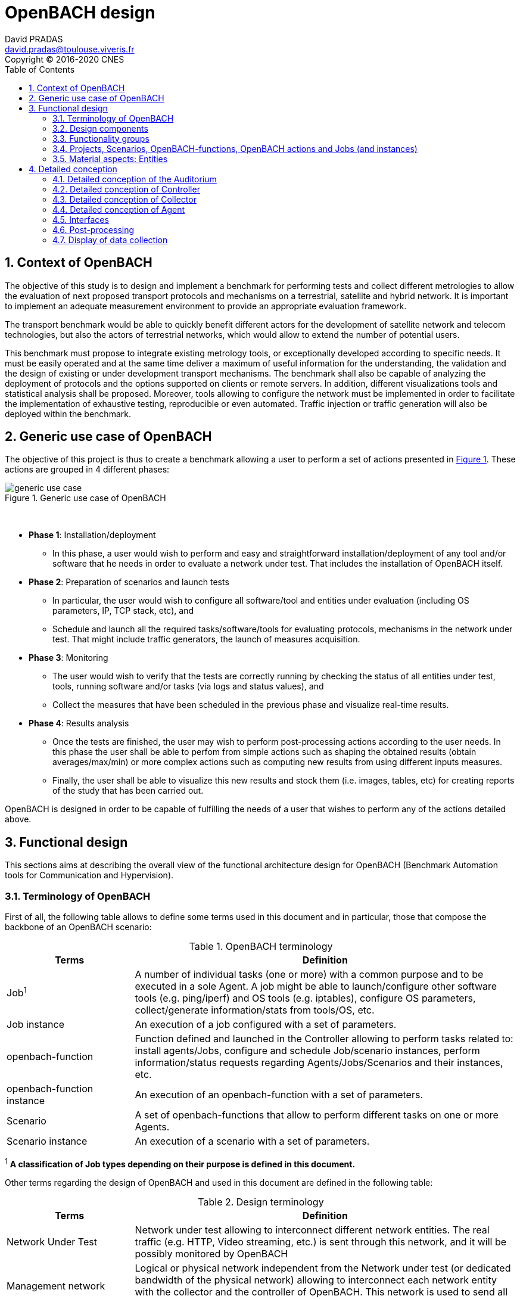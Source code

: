

= OpenBACH design
David PRADAS <david.pradas@toulouse.viveris.fr>
Copyright © 2016-2020 CNES
:icons: font
:sectnums:
:sectnumlevels: 5
:toc2:
:imagesdir: images
:doctype: book
:source-highlighter: coderayz
:listing-caption: Listing
// Uncomment next line to set page size (default is Letter)
:pdf-page-size: A4

== Context of OpenBACH

The objective of this study is to design and implement a benchmark for
performing tests and collect different metrologies to allow the evaluation
of next proposed transport protocols and mechanisms on a terrestrial,
satellite and hybrid network. It is important to implement an adequate
measurement environment to provide an appropriate evaluation framework.

The transport benchmark would be able to quickly benefit different actors
for the development of satellite network and telecom technologies, but
also the actors of terrestrial networks, which would allow to extend the
number of potential users.

This benchmark must propose to integrate existing metrology tools, or
exceptionally developed according to specific needs. It must be easily
operated and at the same time deliver a maximum of useful information
for the understanding, the validation and the design of existing or under
development transport mechanisms. The benchmark shall also be capable
of analyzing the deployment of protocols and the options supported on clients
or remote servers. In addition, different visualizations tools and statistical
analysis shall be proposed. Moreover, tools allowing to configure the network
must be implemented in order to facilitate the implementation of exhaustive
testing, reproducible or even automated. Traffic injection or traffic
generation will also be deployed within the benchmark.


== Generic use case of OpenBACH

The objective of this project is thus to create a benchmark allowing a user
to perform a set of actions presented in <<img-generic_use_case>>. These
actions are grouped in 4 different phases:
{nbsp} +
[#img-generic_use_case,reftext='Figure {counter:refnum}']
.Generic use case of OpenBACH
image::generic_use_case.png[align="center"]
{nbsp} +

* *Phase 1*: Installation/deployment
** In this phase, a user would wish to perform and easy and straightforward
installation/deployment of any tool and/or software that he needs in order to
evaluate a network under test. That includes the installation of OpenBACH itself.

* *Phase 2*: Preparation of scenarios and launch tests
** In particular, the user would wish to configure all software/tool and
entities under evaluation (including OS parameters, IP, TCP stack, etc), and
** Schedule and launch all the required tasks/software/tools for evaluating
protocols, mechanisms in the network under test. That might include traffic
generators, the launch of measures acquisition.

* *Phase 3*: Monitoring
** The user would wish to verify that the tests are correctly running by
checking the status of all entities under test, tools, running software
and/or tasks (via logs and status values), and
** Collect the measures that have been scheduled in the previous phase
and visualize real-time results.

* *Phase 4*: Results analysis
** Once the tests are finished, the user may wish to perform post-processing
actions according to the user needs. In this phase the user shall be able to
perfom from simple actions such as shaping the obtained results (obtain
averages/max/min) or more complex actions such as computing new results from
using different inputs measures.
** Finally, the user shall be able to visualize this new results and stock
them (i.e. images, tables, etc) for creating reports of the study that has
been carried out.

OpenBACH is designed in order to be capable of fulfilling the needs of a user
that wishes to perform any of the actions detailed above.


== Functional design

This sections aims at describing the overall view of the functional
architecture design for OpenBACH (Benchmark Automation tools for
Communication and Hypervision).

[[section-term, Terminology]]
=== Terminology of OpenBACH

First of all, the following table allows to define some terms used in this
document and in particular, those that compose the backbone of an OpenBACH
scenario:

[#tab-terminology,reftext='Table {counter:tabnum}']
.OpenBACH terminology
[frame="topbot",cols="1,3", options="header"]
|===
| Terms
| Definition

| Job^1^
| A number of individual tasks (one or more) with a common purpose and to
be executed in a sole Agent. A job might be able to launch/configure other
software tools (e.g. ping/iperf) and OS tools (e.g. iptables), configure
OS parameters, collect/generate information/stats from tools/OS, etc.

| Job instance
| An execution of a job configured with a set of parameters.

| openbach-function
| Function defined and launched in the Controller allowing to perform tasks
related to: install agents/Jobs, configure and schedule Job/scenario instances,
perform information/status requests regarding Agents/Jobs/Scenarios and their
instances, etc.

| openbach-function instance
| An execution of an openbach-function with a set of parameters.

| Scenario
| A set of openbach-functions that allow to perform different tasks on
one or more Agents.

| Scenario instance
| An execution of a scenario with a set of parameters.
|===

^1^ [small]*A classification of Job types depending on their purpose is
defined in this document.*

Other terms regarding the design of OpenBACH and used in this document
are defined in the following table:

[#tab-terminology-other,reftext='Table {counter:tabnum}']
.Design terminology
[frame="topbot", cols="1,3", options="header"]
|===
| Terms
| Definition

| Network Under Test
| Network under test allowing to interconnect different network entities. The
real traffic (e.g. HTTP, Video streaming, etc.) is sent through this network,
and it will be possibly monitored by OpenBACH

| Management network
| Logical or physical network independent from the Network under test (or
dedicated bandwidth of the physical network) allowing to interconnect each
network entity with the collector and the controller of OpenBACH. This network
is used to send all the signalization/messages of control, monitoring, etc.,
related to OpenBACH.

| Frontend
| It is the presentation layer and what the user is able to see, i.e. the
interface between the user and the data access layer (in the backend). In
summary, a mix of programming and layout that powers the visuals and
interactions of the web.

| Backend
| It is seen as the servers-side code which has access to the data, and
implements functions to manipulate this data and to use it for different
purposes. In the case of OpenBACH, the backend contains the intelligence
of the benchmark, i.e. the functions that allow to perform different tasks.
|===

=== Design components

OpenBACH shall implement the components Controller, Collector, Auditorium
and different Agents. Their roles are detailed next:

*	A Controller shall centralize and deploy the configuration functionalities
of OpenBACH as well as the jobs/scenarios to be launched.
*	The Collector shall be able to collect all the statistics, data,
logs/errors and other messages generated by the Job instances
and the overall structure of OpenBACH.
*	The Agents shall be deployed in the different end network entities (work
stations, terminals, etc.), middle entities (server, proxy, etc.) that are
supposed to be controlled by OpenBACH, or even in the same entities where
the Controller and Collector are deployed. The Agents shall control
(schedule/launch/stop) the jobs within a network entity according to
the Controller commands, and collect the local stats/logs sent by these
jobs. As we will see, an Agent might be placed next to the Collector
and/or the Controller.
* The Auditorium component shall centralize the different frontend interfaces
for configuring and monitoring (logs and statistics) the benchmark.

A basic functional scheme of OpenBACH is represented in
<<img-basic_func_design>>. From the Auditorium, a user shall be able to
configure OpenBACH and request information of it (status of entities and
components). The configuration is centralized at the Controller, which is
in charge of deploying this configuration to the required Agents (the
configuration might also include the deployment of new Agents and Jobs) and
asking for status information. The Agents execute/schedule/stop the Jobs
and relay the informations to be collected (statistics/logs/status) to the
Collector, which centralizes all the data from all the available Agents/Jobs.
Once the information is stocked in the Collector, the Controller is able to
perform requests of data regarding the status of OpenBACH (in order to be
sent to the Auditorium), and the Auditorium is able to make requests
logs and statistics in order to allow the visualization in the user PC screen.

[#img-basic_func_design,reftext='Figure {counter:refnum}']
.Design of OpenBACH interfaces
image::basic_func_design.png[align="center"]
{nbsp} +

===	Functionality groups

OpenBACH shall propose two main functionalities: the configuration of the
benchmark (including the available jobs) and the collection of relevant data.

These two types of functionalities are well identified by color in the
architecture shown in <<img-func_design>>:

 * Configuration (purple boxes/arrows): includes configuration of jobs,
scenarios, entities, scheduling of jobs/scenarios.
 * Collection and display of statistics and logs/status (blue boxes/arrows)
allowing to monitor the Network under Test.

[[section-func_blocks, Functional blocks per component]]
====	Functional blocks per component

Below, we list the functional blocks per component as well as the types of
data flows between them that OpenBACH shall implement. The functional
architecture is shown in <<img-func_design>>.

[#img-func_design,reftext='Figure {counter:refnum}']
.Design of OpenBACH components
image::func_design.png[align="center"]
{nbsp} +

The Auditorium shall implement several frontends, one per type of display:

*	Two frontends for the configuration of OpenBACH:
**	Web interface-based: a user web interface allowing to configure and
schedule the available Jobs/scenarios of OpenBACH
**	Python scripts-based: allowing also to configure/schedule the available
Jobs on each Agent from a Linux shell terminal. These scripts allow a more
fine-grained control to the available actions as well as unique ones that are
not available from the Web interface.

*	Two frontends (web interface-based) for displaying real-time data:
**	A dashboard frontend for log messages allowing to get, filter and show
the collected logs of the benchmark.
**	A dashboard frontend for real-time statistics allowing to display the
collected metrics.

The Controller shall implement:

*	A backend: a web server allowing to listen for user interface requests
(from frontend) regarding the deployment, the configuration and the scheduling
of OpenBACH (i.e. Agents, Jobs, Jobs instances, scenarios and scenarios
instances), as well as requests regarding OpenBACH information and status from
Agents. These requests are then dispatched to a daemon called openbach-conductor
for further processing and proper response.
*	A daemon (openbach-conductor): it is in charge of taking the demands of
the Backend and processing them. It can contact databases or Agents to do
so and may optionally spawn threads to ensure fast response for long-running
processes.

The Agent shall implement:

*	A Control-Agent: It shall be able to configure and execute/schedule/stop
different Job instances depending on the Controller commands (openbach-functions).
It also shall be able to get status/information of the Agent itself and the
available Jobs, as well as the Job instances status.
*	A Collect-Agent: it shall allow to collect statistics/data and logs from the
different running Job instances of the Agent and relay them to the Collector
and locally store them.
*	Job instances: One or several executions of a Job configured with a set of
parameters. A job instance might be able to perform different tasks and/or
to collect statistics to be sent. They might be started/stopped (e.g.
start/stop a ping), activated/deactivated (e.g. iptables rules), etc. Different
types of Jobs are differentiated within OpenBACH depending on the tasks it
performs, such as administration tasks or telecom/network related tasks.

The Collector shall implement:

*	A stats collector daemon: it shall centralize the data/statistics collection
received from the Agents and store them into data storages.
*	A logs collector: it shall centralize the log messages collection received
from the Agents and store them into data storages.


=== Projects, Scenarios, OpenBACH-functions, OpenBACH actions and Jobs (and instances)

The comprehension of these main terms is one of the keys to well understand
the OpenBACH design described herein and in particular, the way to configure
the benchmark.

Besides the definition of each term (see <<tab-terminology>> at the beginning
of section <<section-term>>), the purpose of this section is to explain the
relationship between this terms.

As it has been previously explained, the Jobs are the groups of tasks (under
the form of scripts) that are deployed in the Agents. An execution of this
script configured with a set of parameters is known as a Job instance (an
execution of the Job launched by the Agent in the same machine). The job
instances might be scheduled by openbach-functions when they are implemented
within a Scenario context, or regular actions when they are independent of any
scenario. Later, we will focus on the different between these two types of
functions.

The OpenBACH actions aim at performing many other tasks (other than scheduling
job instance); such as the installation of Agents, Jobs, status requests, creation
of projects, etc. Some of these actions are available as openbach-function to be
used within a Scenario.

==== Within a scenario context

From the controller point of view (<<img-dev_controller>>), the Controller
provide openbach-functions to run (they provide the structure to check for
well formedness of their parameters); the Controller also owns different
projects (identified by a name and operated by one or several users),
different scenarios (identified by a name and associated to a project) and
provide the overall structure to schedule openbach-functions within a
Scenario. A project owns up to several scenarios. A scenario owns a group
of unordered openbach-functions (identified by a function id). These
openbach-function might be ordered through "wait_for" elements, which are
able to add execution dependencies to the openbach-function (e.g. the
openbach-function will be launched only when a specific openbach-function
instance has been launched or when a specific job instance has finished).

The scenario instance is defined as a scenario with a date, an id, and a
user who started it, and it is composed of a group of scheduled
openbach-function instances. These instances can:

* be waiting on their "wait_for" condition; that either an or several other
openbach-function complete; or that a Job instance / Scenario instance
finishes its execution.
* be waiting for a fixed amount of time; possibly after the previous state.
* be completed as they have executed the action they were planned for;
possibly after either one of the previous states.

The scheduler of the Controller is in charge of launching the scenario
instance with all the openbach-function instances.

[#img-dev_controller,reftext='Figure {counter:refnum}']
.Relationship between scenario instances and openbach-functions in the Controller (and project)
image::uml_dev_controller.png[align="center"]
{nbsp} +

From the Agent point of view (<<img-agent_dev>>), the controller also
owns a scheduler, the Jobs that are installed in the Agent, defined by a
job name and a description of the job. The scheduler is in charge of
launching the Job instances, which are defined as the Jobs with a date
of execution, an id and the arguments. Finally, each Job instance shall
be associated to a scenario instance context represented by an id.

[#img-agent_dev,reftext='Figure {counter:refnum}']
.Organisation of Jobs and Job instances in the Agent
image::uml_agent_dev.png[align="center"]
{nbsp} +

The steps that shall be performed to schedule and launch the job instance
by means of the scenario and the openbach-functions are
described below and represented in <<img-chain_sce>>.

[#img-chain_sce,reftext='Figure {counter:refnum}']
.Steps to launch a Job instance via the scenario and the openbach-functions concepts
image::chain_scenario.png[align="center"]
{nbsp} +

1. (step 1) A user choses to launch a scenario instance from the web
browser (web HMI) or the shell terminal (scripts). The request shall
thus be sent via the configuration frontends (step 2). For that, the
scenario shall be already created by the user and available in the
backend data base.
2. (step 3-4) The configuration frontend shall send a request to the
backend for launching the scenario instance (via HTTP).
3. (step 5-6) The backend shall transfer to the openbach-conductor the
order of launching the openbach-function to start the scenario instance.
4. (step 7) When the scenario instance is launched, the openbach-function
instances that are defined within the scenario shall be launched/scheduled
by the openbach-conductor. Some of them might imply performing tasks in
the Agent, and others in the backend (e.g. install an Agent). In fact,
the openbach-functions shall specify when to launch the job instance in
the Agent with respect to a "reference starting time" of the scenario
instance plus an increment delta/offset (∆).
5. (step 8-9) (if at least one of these functions specifies to perform a
task in the Agent) The openbach-conductor shall send the order to the
Agent via TCP sockets.
6. (step 10-11) The Agent shall schedule the job instance when it receives
the order of scheduling the job instance from the Controller (openbach-conductor).
7. (step 12) The launch of the Job instance is performed by the scheduler
of the Control-Agent (when time = "reference starting time" + ∆, i.e. a
"reference starting time" of the scenario instance plus an increment (∆) parameter).

The "reference starting time" of a scenario instance is the time at which the scenario instance shall be launched in the backend.

==== openbach-functions and regular actions

In the Controller, the openbach-conductor implements actions that can be
requested from the frontends. Each function has a defined set of input parameters,
possible restrictions about the users able to call it and respond with JSON result
that can be turned into an HTTP response. Most of the actions are rather specific
and limited in scope and require the users to call them explicitly through the
frontends. But some of them are generic enough to be exposed as openbach-functions
available as Scenario actions. Thus two methodologies exist to execute an action:

* The action is available as the result of an HTTP REST call and return a proper
HTTP response with a JSON body to the caller;
* The openbach-function is available as an action within a Scenario instance. Only
the action "start_scenario" can trigger the execution of the openbach-functions
contained within the launched Scenario. These openbach-functions are wrappers around
regular actions and usually end up executing the same code.

[TIP]
====
Herein and example with the core function "start_job_instance".

1. If the user wants to start a job instance independently of any scenario. The
action "start_job_instance" will perform the core function and return a proper
response to the Backend (and from there to the frontend) with the "OK" status
and the ID of the job instance, or a bad request "404".
2. On the other hand, within a scenario context, the openbach-function
"start_job_instance" might need to associate the openbach-function and the
scenario instance to the job instance, or it start a watch to check the status
of the job instance and associate this watch to the current scenario, etc.
====

As openbach-functions are defined from regular actions, any action that makes
sense as a task in a Scenario may be available as openbach-function. But there
are two exceptions: the "while" and the "if" openbach-function are only
available as openbach-functions and not as regular OpenBACH actions.

====	Functional definitions of a Scenario/Scenario instance

The scenario instance is managed by the openbach-conductor (in the Conctroller)
and centralizes the status of all the job instances received from Agents and
the status of the openbach-functions. The states of a scenario instance are
described below (see <<img-states_sce>>):

* *scheduling*: when a user decides to launch a scenario, the Controller
starts validating locally the arguments provided to the openbach-functions
and create resources to schedule them.
* *running*: a scenario instance is considered in this state when at least one
of the openbach-functions, job instances, or scenario instances is still running.
It keeps running until an error occurs, a user asked to stop the scenario or
every scheduled instance comes to an end.
* *finished KO*: when one Agent or an openbach-function send an error status.
If the error is considered not critical, the scenario might keep running. If it
is considered critical, the scenario instance should stop all started job instances,
scenario instances, and openbach-functions.
*	*stopped*: in this state, the backend tries to stop the scenario instance (and
thus all the job instances, scenario instances, and openbach-functions
running/scheduled) because a user asked to stop the scenario instance.
*	*stopped out of control*: when stopping the scenario on behalf of a user action,
if a resource (openbach-function) is unreachable, the state of the scenario is set
to "stopped out of control".
*	*finished OK*: when the end time of the scenario instance is reached meaning the
scenario instance is correctly finished.

[#img-states_sce,reftext='Figure {counter:refnum}']
.States diagram of scenario instance
image::states_scenario.png[align="center"]
{nbsp} +

====	Functional definitions of a Job/Job instance
The job instance is managed by the Agent. The states of a Job instances are
described below (<<img-states_job>>):

* *not scheduled*: default state of a job on an Agent. When the Agent starts
or the Job is just installed on the Agent.
* *scheduled*: when a start job instance has been correctly received by the Agent.
* *running*: when a job has been scheduled and its starting date has been
reached. If the job is persistent it is "running" until a user stops it.
Otherwise it can be running if the job is executing or its scheduling is
recurent.
* *not running*: when a job has been scheduled and stopped executing by
itself. A return code of 0 has been collected for this job.
* *error*: when a job has been scheduled and stopped executing by itself. A
non-zero status code has been collected for this job.
* *stopped*: when the execution of the job has been canceled by user request.

[#img-states_job,reftext='Figure {counter:refnum}']
.States diagram of a job instance
image::states_job.png[align="center"]
{nbsp} +

=====	Job types

The Jobs can be classified in different types depending on their purpose,
domain or even the purpose they aim at performing.

First of all, there is a clear separation of jobs that are included in
OpenBACH and jobs that are not. Included jobs are called "core_jobs" and
are provided for convenience as they monitor tools that are first choice
actors in metrology. OpenBACH guaranty their integration within the platform.

Other jobs can be found in an "openbach-extra" repository. This repository
contains "stable" and "experimental" jobs. Stable jobs are maintained by the
OpenBACH developpers and are guarantied to integrate well but are not included
as "core" jobs as their usage may be more specific or less automatic.
"experimental" jobs are jobs that were developed at some point in the OpenBACH
ecosystem but no maintenance effort is provided; they can work as is, or not
at all...

In each "core", "stable", and "experimental" kind of jobs, a classification
shall be made to separate the job depending on the network layer it operates:
admin, network, post-processing, service, transport, metrology.

=== Material aspects: Entities

The following section describes the deployment of OpenBACH in different
entities. In particular, <<img-entity_arch>> shows the architecture and the
components of the proposed design. An example of network topology where
OpenBACH could be deployed is available at the top-left corner of the figure.
In such topology, the network entities are interconnected by means of
heterogeneous physical links (satellite, terrestrial, LTE, WiFi, etc.).

The scheme also shows the components of OpenBACH, the functions (and the
associated functional blocks), the entities (servers, work stations, etc.)
where the components are deployed, and a management network (recommended
but optional) allowing the interaction between these components.

==== Types of entities
Five types of entities (identified as grey boxes in the figure) are defined
in the <<img-entity_arch>> OpenBACH design: network entities, user entity,
controller entity, collector entity and auditorium entity.

*	A "network entity" is defined as any machine, server, or workstation,
able of hosting a Linux OS (and possibly Windows OS in further evolutions
of OpenBACH) and an OpenBACH Agent component. Some examples of roles
performed by these "network entities" are: a user terminal, a server, a
proxy, a gateway, a satellite terminal, a terrestrial base station.
*	A "controller entity" is defined as any machine, server, or workstation,
able of hosting a Linux OS where the Controller is deployed.
*	A "collector entity" is defined as any machine, server, or workstation,
able of hosting a Linux OS where the Collector is deployed.
*	An "auditorium entity" is defined as any machine, server, or workstation,
able of hosting a Linux OS where the different frontends of the Auditorium
are deployed.
*	Finally, the "user entity" is defined as any personal computer (or
workstation) from which a user would be capable of supervising and
interacting with OpenBACH. This entity requires at least a shell terminal
access and a web browser (Firefox or Chrome) for accessing the OpenBACH
interfaces.

For the sake of simplicity, the Collector, the Controller and the
Auditorium might be deployed in the same entity.

[#img-entity_arch,reftext='Figure {counter:refnum}']
.Architecture, components and interfaces of OpenBACH
image::entity_arch.png[align="center"]
{nbsp} +

====	Functional blocks per entity

Below, we list the functional blocks, types of storage and components for
each considered entity that OpenBACH shall implement:

*	A "Network entity" shall have:
** An Agent :
***	A Control-Agent
** A Collecting agent
***	Jobs (deployed) and Instances of Jobs (running/scheduled)
***	A path towards an available data storage: it shall allow to locally
store data/logs. It is useful for offline scenarios where the network
entity is not accessible during the tests (e.g.: when a management network
is not available).

*	The "Collector entity" shall have:
** A Collector daemon for statistics and log messages.
** A data base for storing logs.
** A data base for storing statistics/data.

*	A "Controller entity" shall have:
** A backend (web server)
** A daemon (openbach-conductor).
** A data Storage managed by the backend for storing information related
to the benchmark (available agents and entities information, information
of jobs available, status of Jobs instances, scenarios, etc).

*	An "Auditorium entity" shall have several frontends: one per type of
display (configuration of benchmark, statistics display and logs display).
In particular:
** A frontend of configuration (web interface)
** A dashboard frontend for real-time statistics dashboard (web interface)
** A dashboard frontend for real-time log messages (web interface)


*	A "User entity" shall dispose of:
**	A web browser (Chrome/Firefox) client to access the different available
frontends, i.e.:
***	Configuration web interface
***	Real-time statistics
***	Logs/errors/status
***	Post-processing or offline statistics
** Linux/Unix shell terminals for jobs/scenarios configuration (related to
the Python script frontend).

== Detailed conception
=== Detailed conception of the Auditorium
==== Configuration frontends

Herein, we describe the design of the configuration frontends, and in
particular the available supervision functions allowing to configure
OpenBACH and the different jobs/scenarios. On the other hand, the design
and requirements of the other OpenBACH frontend, i.e. those aiming at
displaying the statistics/data and the log messages, are detailed in
section <<section_display>> (after the description design of the Collector
and the Agents). This order is preferable since it makes the comprehension
of the chosen solution easier as well as the provided requirements of the
frontends.

By means of the configuration frontends, the user shall be able to ask for
different types of information regarding Agents and Jobs, in particular,
the user shall be able to ask for:

*	the list of Agents installed and their status (running/not running)
*	the list of Jobs that might be installed in an Agent (i.e. available for
installation in OpenBACH). This might help a user decide the jobs that can
be installed.
*	the list of jobs available in each Agent (not necessarily running, only available)
*	the list of job instances per Job that are scheduled/started for each Agent.
*	The scenarios available.
*	The list of scenario instances scheduled/started and their status.

This information is used by the user to have an update knowledge of the
benchmark, so that he would be able to correctly perform different tasks.
The tasks that a user shall be able to carry out are:

*	Install/uninstall Agents in the network entities. The procedure for
installing new Agents is explained in section <<install-agent>> (TBD)
and in the wiki OpenBACH (http://opensand.org/support/wiki/doku.php?id=openbach:manuals:index).
*	Install/remove a job to/from an Agent
*	Schedule/start/stop a job instance in an Agent with different configuration
parameters.
*	Create/delete/modify scenarios.
*	Start/stop a scenario instance over different Agents.
*	After the implementation of a new Job performed by a user, the user shall
be able to make the Job available for installation.

The configuration frontend will thus serve as user interface, allowing the
user to perform different tasks (as detailed above). These tasks will be
performed by calling the "openbach-actions" from the frontend in order to send
the request to the core of the Controller, also known as Backend, which will
perform different actions according to the requested tasks. The benchmark shall
implement two different configuration frontends, one for basic users, which
will perform different tasks through the web interface, and a second frontend,
based on python scripts, allowing for more flexibility and implemented for
advanced users.

In order to maximize the evolutivity and the clarity of the backend
implementation, both frontends shall be able to call/use the same functions
implemented in the backend. For this reasons, we propose a backend based
on web services.

The communication between the Backend and the configuration frontends shall
be carried out via an HTTP Restful API.

All the responses of the backend shall be implemented in JSON format.

=====	Web interface (Basic user)

In this section, we list some of the requirements that the frontend shall implement.

The web interface dedicated to configuration of the benchmark shall:

* Be able to authenticate users,
* Display the list of Projects owned by the current user.
* Display the list of Scenarios in a given project.
* Allow to configure/launch a Scenario.
* Display past and current Scenario instances.
* Allow to access statistics of Jobs of a given Scenario instance.
* Allow to access logs of Jobs of a given Scenario instance.
* Allow to list/edit the network Entities associated to a given project.
* Allow to list/install/uninstall Jobs in the Agent of a given Entity.
* Display the status of installed Agents for the admin users.
* Allow to list/add Jobs in the Controller for the admin users.
* Allow to manage user rights for the admin users.

===== Python scripts (Advanced users)

In this section, we list the requirements that the frontend shall implement.

The Python scripts dedicated to the configuration of the benchmark shall:

* Be able to authenticate users;
* Allow to manage (install/list/uninstall) Agents;
* Allow to manage (install/list/modify/uninstall) Collectors;
* Allow to manage (create/list/modify/delete) Projects;
* Allow to manage (add/list/delete) Jobs on the Controller;
* Allow to manage (install/list/uninstall) Jobs on the Agents;
* Allow to manage (create/list/modify/delete) Scenarios;
* Allow to manage (start/status/restart/stop) Job instances on the Agents;
* Allow to manage (start/status/stop) Scenario instances on the Controller;
* Allow to send files on Agents;
* Allow to terminate any Job instance or Scenario instance for admin users.

===	Detailed conception of Controller

The Controller is in charge of centralizing and deploying the configuration
of OpenBACH, the Agents the Jobs and scenarios and commands the Agents to
schedule the Jobs instances to be launched within a scenario instance.

As it can be observed in <<img-controller_design>> (and previously detailed,
see section <<section-func_blocks>>), the controller shall implement different
functional blocks. It mainly consists of a backend for receiving the requests
from the various frontends, data storage for saving informations related to
OpenBACH (status, users, scenarios, projects, etc.)  and a daemon
(openbach-conductor) to interact with the Agents and the data.

[#img-controller_design,reftext='Figure {counter:refnum}']
.Controller design: Backend and interfaces
image::controller_design.png[align="center"]
{nbsp} +

====	Backend
The backend design shall follow the Model-View-Controller (MVC) architectural
pattern (as represented <<section-func_blocks>>) since it allows a proper
separation between the user-interface and the substance of the application.

In <<section-func_blocks>>, we can observe that a webserver (e.g. Apache or
Nginx) shall be set up in front of the MVC pattern in order to handle the user
requests (from frontend) before passing those requests that require
application logic.

The controller (of the MVC architecture) shall be in charge of receiving
inputs and data from user and convert them to commands for the views. The
model shall be in charge of managing and accessing the database and the view
shall contain the ways to set, compute or manipulate information in order to
send an output representation of required data.

In summary, the controller (of the MVC architecture) receives an action and
data from the webserver (pushed by the user). It then sends the data to the
correct view (i.e. function), depending on the request. The view works with
the model to get the appropriate data under objects format and handles these
objects in order to perform the required actions and create an output
(response) to the user.

The views are the way to execute the openbach actions, which are implemented
in the openbach-conductor. Through these functions, the backend views shall
be able to:

* authenticate users;
*	install and remove Agents and Jobs to/from the benchmark;
* install and remove Jobs on the Agents;
*	list the available Agents and the available Jobs per Agent;
* create/modify/delete Projects and Scenarios;
*	configure/launch/stop Scenario Instances;
*	list the available Projects, Scenario and Scenario instances and their status;
*	send commands to schedule/start/stop Jobs instances to the corresponding Agents;
*	list the scheduled/started Job instances and their status.
* create/modify/delete Entities for a Project;
* associate/modify/remove an Agent to/from an Entity.

====	Ansible for communication Controller-Agent

The installation of an Agent or a Job requires the transmission of files
(scripts, daemon files, configuration files, etc.), the installation of
dependencies (python, apt-get, software, etc.) and other needs such as the
installation of a NTP client for synchronizing the network entity. There
are several off-the-shelf frameworks available in open-source allowing for
application deployment and/or configuration management (Puppet, Chef, Ansible,
...). The Ansible solution has been retained because it is a simple and
flexible tool that gives the ability to automate common tasks, deploy
applications and launch commands in different hosts from a centralized
entity (in our case the OpenBACH Controller). In particular, Ansible
implements the following features:

*	Ansible is open source and written in Python, which harmonizes with the
philosophy of OpenBACH of implementing the Agent and the Jobs in Python.
*	A scripting system based on YAML syntax, which is easily readable and with
a very low learning curve.
*	Everything is done via files called "playbook" (YAML syntax). The tasks
written in the playbook call the Ansible modules (similar to libraries) with
different arguments (e.g. call the "apt-get" module with the option
"build-dependencies" and the name of the package).
*	Ansible is only installed in the Controller. The distant hosts do not need
any software requirements/dependencies to be controlled, except for a SSH
access (with the keys for authentication) and Python.
*	When playbook is executed, Ansible connects to the various entities to
deploy configuration and start tasks. Thanks to the modules, Ansible also
ensures that any services that are supposed to work/run are correctly running,
that a software is installed (e.g.  apt-get install packages), that a task
has been performed (i.e. idempotent concept) and that all configuration files
are up to date. The last one is one of the strong points of Ansible.

====	Openbach-conductor

The Backend shall rely on a new functional item, a daemon identified as the
openbach-conductor, allowing to defer the logic of executing the requested
actions. Each time the backend receive a valid request from a Frontend, it
forward this request and its associated data to the openbach-conductor. The
conductor is then responsible to answer this request and perform the action;
possibly forwarding it to an Agent.

It must be highlighted that though the openbach-conductor shall be able to
process most of the actions itself, all actions related to Jobs on Agents
(schedule a Job instance, request its status, ...) cannot be executed by the
openbach-conductor. Instead, the order shall be sent to the required Agent
through a TCP socket and the success of the operation shall be specified by
the Agent using the same socket connection.

The openbach-conductor shall use threads to schedule long-running actions,
such as installing a new Agent, whenever applicable to ensure a fast HTTP
response to the Frontend. A protocol to retrieve the status of threaded
actions shall be implemented.

====	MVC
===== MVC: data access

The model shall handle one database that belongs to the backend, to save
user information, agents status (running or not), a jobs list per Agent,
job instances status, scenarios (and scenario instances) information and
status, etc. Some of these information are potentially continuously modified
(i.e. job instances status). For updating the status information, the
Controller shall implement an action (see next section) that when requested
polls the Agent.

Finally, the backend database shall implement different user profile
types (see section XX).

=====	MVC: views

The views of the Controller are the entry points for the Frontends and, even
though they are handled in the backend, their real implementation of the
is available in the openbach-conductor. These functions are summarized in
<<img-functions>> and detailed below (the input JSON contents highlighted in
bold are the required ones, the other ones are optional). They are classified
in 8 main groups depending on the object/component they are bound to, i.e. the
Agents, the Jobs, the Job instances, the Project, the Scenarios or the Scenario
instances.

In the tables below, we have added a column in order to show if the actions also
are available as openbach-function.


[#img-functions,reftext='Figure {counter:refnum}']
.Openbach-actions classified by categories
image::functions.png[align="center"]
{nbsp} +


First the group 1 of OpenBACH actions allowing to manage the Collectors:

[#tab-ob1,reftext='Table {counter:tabnum}']
.group 1
[frame="topbot", cols="^.^s,^.^,.^e,.^,.^,.^", options="header"]
|===
| Action
| Method
| URL
| Input contents (JSON or Query sting)
| Description
| Openbach-function

| add_collector
| POST
| /collector
| *address*, *name*, username, password, logs_port, logs_query_port,
cluster_name, stats_port, stats_query_port, database_name,
database_precision, broadcast_mode, broadcast_port
| Add a new Collector (and install an Agent on it)
| no

| modify_collector
| PUT
| /collector/*address*
| logs_port, stats_port
| Modify the Collector (and all the associated Agents)
| no

| del_collector
| DELETE
| /collector/*address*
|
| Remove a Collector
| no

| get_collector
| GET
| /collector/*address*
|
| Return the informations of this Collector
| no

| modify_collector
| PUT
| /collector/*address*
| logs_port, logs_query_port,
cluster_name, stats_port, stats_query_port, database_name,
database_precision, broadcast_mode, broadcast_port
| Change the constants associated to this Collector
| no

| change_collector_address
| POST
| /collector/*address*
| *address*
| Change the address of the machine the Collector was installed on.
| no

| list_collectors
| GET
| /collector
|
| Return the list of all available Collectors
| no

| state_collector
| GET
| /collector/*address*/state
|
| Return the status of the last commands on the Collector
| no
|===

Second the group 2 of OpenBACH actions allowing to manage the Agents:

[#tab-ob2,reftext='Table {counter:tabnum}']
.group 2
[frame="topbot",options="header", cols="^.^s,^.^,.^e,.^,.^,.^"]
|===
| Action
| Method
| URL
| Input contents (JSON or Query sting)
| Description
| Openbach-function

| install_agent
| POST
| /agent
| *name*, *address*, *collector_ip*, username, password
| Install OpenBACH Agent in a network entity (identified by IP address) and
add the Agent information to the Controller database.
| no

| uninstall_agent
| DELETE
| /agent/*address*
|
| Uninstall OpenBACH Agent from a network entity and delete the
Agent information from the Controller database.
| no

| list_agents
| GET
| /agent
| update
| Return the list of Agents, if update is present, this function contact the
Agents to retrieve the last information status.
| no

| infos_agent
| GET
| /agent/*address*
| update
| Return the informations about an Agent. If update is pesent, this function
contact the Agent to retrieve the last information status.
| no

| log_severity_agents
| POST
| /agent/*address*
| *action='log_severity'*, *severity*, local_severity
| Change the default log severity of Jobs installed on the Agent.
| no

| assign_collector
| POST
| /agent/*address*
| *collector_ip*
| Assign this Collector to the Agent
| no

| state_agent
| GET
| /agent/*address*/state
|
| Return the status of the last commands on the Agent
| no
|===

Then group 3 of OpenBACH actions allowing to add/delete a Job to/from the
list of available Jobs to install:

[#tab-ob3,reftext='Table {counter:tabnum}']
.group 3
[frame="topbot",options="header", cols="^.^s,^.^,.^e,.^,.^,.^"]
|===
| Action
| Method
| URL
| Input contents (JSON or Query sting)
| Description
| Openbach-function

| add_job
| POST
| /job
| *name*, path, file
| Add a Job to the Jobs list. If no optional argument is provided,
install the job from the stable jobs of the openbach-extra repository.
If path is present, find the definition files of the job at this path
on the Controller. If file is present, it must be a tarball containing
the definition files of the job.
| no

| install_jobs
| POST
| /job
| *action='install'*, *names*, *addresses*, severity, local_severity
| Install the named Jobs on the specified Agents
| no

| uninstall_jobs
| POST
| /job
| *action='uninstall'*, *names*, *addresses*
| Uninstall the named Jobs from the specified Agents
| no

| add_new_job
| POST
| /job
| *name*, *tar_file*                        
| Add a Job to the Jobs list (with the sources in the tar file)
| no

| del_job
| DELETE
| /job/*job_name* 
|
| Delete a Job from the Jobs list
| no

| list_jobs
| GET
| /job
| (external), (address, update), (string_to_search, ratio)
| Return the Jobs list. If external is present return the list of stable jobs
in the openbach-extra repository. If address is present, list the Jobs
installed on the specified Agent, possibly contacting the Agent to get the
latest list if update is specified. If string_to_search is present, filter
the jobs in the returned list to those containing the string to search in their
description or keywords; possibly using the provided ratio as threshold word
dectection.
| no

| get_job_infos
| GET
| /job/*job_name* 
| type=json
| Return the description of the Job.
| no

| get_job_stats
| GET
| /job/*job_name* 
| *type=stats*
| Return the statistics produced by a Job.
| no

| get_job_help
| GET
| /job/*job_name* 
| *type=help*
| Return the help of the Job
| no

| get_job_keywords
| GET
| /job/*job_name* 
| *type=keywords*
| Return the keywords of the Job
| no

| log_severity_job
| POST
| /job/*job_name*
| *action='log_severity'*, *addresses*, *severity*, local_severity
| Change the default log severity of this Job on the specified Agents.
| no

| stat_policy_job
| POST
| /job/*job_name*
| *action='stat_policy'*, *addresses*, stat_name, storage, broadcast
| Change the default statistics policy of this Job on the specified Agents.
| no

| state_job
| GET
| /job/*name*/state
|
| Return the status of the last commands about the Job
| no
|===

Then the group 4 of OpenBACH actions allowing to handle files on Agents:

[#tab-ob4,reftext='Table {counter:tabnum}']
.group 4
[frame="topbot",options="header", cols="^.^s,^.^,.^e,.^,.^,.^"]
|===
| Action
| Method
| URL
| Input contents (JSON or Query sting)
| Description
| Openbach-function

| push_file
| POST
| /file
| *path*, *agent_ip*, file, local_path
| Push a file on the Agent. Either file or local_path must be provided.
If file is provided, its content is copied at path on the selected Agent.
If local_path is provided, the content of the file present locally on the
Controller at this path is copied at path on the selected Agent.
| no

| state_push_file
| GET
| /file/state
| *filename*, *path*, *agent_ip*
| Return the status of the push of a file on the Agent.
| no
|===

The group 5 of OpenBACH-actions allowing to manage a Job instance in
a network entity (or Agent):

[#tab-ob5,reftext='Table {counter:tabnum}']
.group 5
[frame="topbot",options="header", cols="^.^s,^.^,.^e,.^,.^,.^"]
|===
| Action
| Method
| URL
| Input contents (JSON or Query sting)
| Description
| Openbach-function

| start_job_instance
| POST
| /job_instance
| *action='start'*, *agent_ip*, *job_name*, *instance_args*, date, interval
| Start a Job instance of the name Job on the selected Agent.
| yes

| stop_job_instances
| POST
| /job_instance
| *action='stop'*, *job_instance_ids*, date
| Stop one or more job instances using their instance id.
| yes

| stop_job_instance
| POST
| /job_instance/*id*
| *action='stop'*, date
| Stop the selected Job instance.
| no

| restart_job_instance
| POST
| /job_instance/*id*
| *action='restart'*, *instance_args*, date, interval
| Stop the selected instance and restart it with the provided
arguments. If instance_args is empty, the new Job instance will
reuse the old arguments.
| yes

| list_job_instances
| GET
| /job_instance
| *address* (but can be multiple), update
| Return the list of the Job instances for the selected Agents. If update is
present, the Agents are contacted prior to answering so the status of the Job
instances are updated based on their answer.
| no

| status_job_instance
| GET
| /job_instance/*id*
| update
| Return the information of a Job Instance. If update is present, the Agent
hosting this Job instance is contacted prior to answering so the status of
the Job instance is updated based on its answer.
| no

| state_job_instance
| GET
| /job_instance/*id*/state
|
| Return the state of the commands on the Job_Instance
| no

| kill_all
| POST
| /job_instance
| *action=kill*, date
| Stop all the scenario instances and job instances.
| no
|===

The group 6 of OpenBACH actions allowing to manage a Scenario:

[#tab-ob6,reftext='Table {counter:tabnum}']
.group 6
[frame="topbot",options="header", cols="^.^s,^.^,.^e,.^,.^,.^"]
|===
| Action
| Method
| URL
| Input contents (JSON or Query sting)
| Description
| Openbach-function

| create_scenario
| POST
| /scenario or /project/*project_name*/scenario
| *scenario_json*
| Create a Scenario, optionally associated to a Project. The scenario_json is
not the name of a parameter: the body of the POST message should be the JSON
content representing the Scenario.
| no

| del_scenario
| DELETE
| /scenario/*name* or /project/*project_name*/scenario/*name*
|
| Delete a Scenario associated to the given Project.
| no

| modify_scenario
| PUT
| /scenario/*name* or /project/*project_name*/scenario/*name*
| *scenario_json*
| Replace the json of the scenario identifed by the given name. The
scenario_json is not the name of a parameter: the body of the PUT message
should be the JSON content representing the Scenario.
| no

| get_scenario
| GET
| /scenario/*name* or /project/*project_name*/scenario/*name*
|
| Return the JSON of the scenario identified by the given name.
Optionally filtered by Project.
| no

| list_scenarios
| GET
| /scenario or /project/*project_name*/scenario
|
| List all available Scenarios for the selected Project. If no Project is
used, list all Scenarios that are not associated to a Project.
| no
|===

The group 7 of OpenBACH actions allowing to manage Scenario instances:

[#tab-ob7,reftext='Table {counter:tabnum}']
.group 7
[frame="topbot",options="header", cols="^.^s,^.^,.^e,.^,.^,.^"]
|===
| Action
| Method
| URL
| Input contents (JSON or Query sting)
| Description
| Openbach-function

| start_scenario_instance
| POST
| /scenario/*scenario_name*/scenario_instance or
/project/*project_name*/scenario/*scenario_name*/scenario_instance
| arguments, date
| Start a Scenario instance associated to the given Project.
| yes

| stop_scenario_instance
| POST
| /scenario_instance/*scenario_instance_id*
| date
| Stop a scenario instance.
| yes

| list_scenario_instances
| GET
| /scenario_instance or /scenario/*scenario_name*/scenario_instance or
/project/*project_name*/scenario/*scenario_name*/scenario_instance or
/project/*project_name*/scenario_instance
|
| List all the scenario instances. Optionally filtered by scenario_name
or project_name.
| no

| del_scenario_instance
| DELETE
| /scenario_instance/*scenario_instance_id*
|
| Remove the data associated to the Scenario instance from the
Controller database.
| no

| get_scenario_instance
| GET
| /scenario_instance/*scenario_instance_id*
|
| Return the infos of the scenario instance
| no

| export_scenario_instance
| GET
| /scenario_instance/*scenario_instance_id*/csv
|
| Export the data of a Scenario instance in a CSV file and return
this file as an HTTP response.
| no
|===

The group 8 of OpenBACH actions allowing to manage projects:

[#tab-ob8,reftext='Table {counter:tabnum}']
.group 8
[frame="topbot",options="header", cols="^.^s,^.^,.^e,.^,.^,.^"]
|===
| Action
| Method
| URL
| Input contents (JSON or Query sting)
| Description
| Openbach-function

| add_project
| POST
| /project
| *project_json*
| Add a new Project. The project_json is not the name of a
parameter: the body of the POST message should be the JSON
content representing the Project.
| no

| modify_project
| PUT
| /project/*project_name*
| *project_json*
| Modify an existing Project. The project_json is not the name
of a parameter: the body of the PUT message should be the JSON
content representing the Project.
| no

| del_project
| DELETE
| /project/*project_name*
|
| Delete a Project.
| no

| get_project
| GET
| /project/*project_name*
|
| Retrieve the JSON of a selected Project.
| no

| list_projects
| GET
| /project/
|
| Get all Projects
| no

| refresh_topology_project
| POST
| /project/*project_name*
| networks
| Refresh a topology for a Project. If networks is present, update
the informations associated to the network topology of the Project
instead.
| no

| create_entity
| POST
| /project/*project_name*/entity
| *entity_json*
| Create a new Entity associated to the Project. The entity_json is
not the name of a parameter: the body of the POST message should be
the JSON content representing the Entity.
| no

| modify_entity
| PUT
| /project/*project_name*/entity/*entity_name*
| *entity_json*
| Modify the selected Entity from the given Project. The entity_json
is not the name of a parameter: the body of the PUT message should be
the JSON content representing the Entity.
| no

| delete_entity
| DELETE
| /project/*project_name*/entity/*entity_name*
|
| Remove the named Entity from the Project
| no

| get_entity
| GET
| /project/*project_name*/entity/*entity_name*
|
| Retrieve the JSON of the selected Entity.
| no

| list_entity
| GET
| /project/*project_name*/entity
|
| List all Entities of the Project
| no
|===

And finally, the group 9 of OpenBACH actions for miscelaneous actions:

[#tab-ob9,reftext='Table {counter:tabnum}']
.group 9
[frame="topbot",options="header", cols="^.^s,^.^,.^e,.^,.^,.^"]
|===
| Action
| Method
| URL
| Input contents (JSON or Query sting)
| Description
| Openbach-function

| statistics_names
| GET
| /statistic/*project_name*
|
| List the names of statistics generated by Jobs instances of the selected Project.
| no

| statistics_names_and_suffixes
| GET
| /statistic/*job_instance_id*
|
| List the names of statistics and suffixes generated by the selected Job instance.
| no

| statistics_origin
| GET
| /statistic/*job_instance_id*
| *origin*
| Retrieve the first timestamp associated to the selected Job instance.
| no

| statistics_values
| GET
| /statistic/*job_instance_id*
| *name*
| Retrieve the values of the named statistic for the selected Job instance.
| no

| statistics_comparison
| GET
| /statistic/*job_instance_id*
| *name*, *comparative*
| Retrieve mean and variance of the values of the named
statistic for the selected Job instance.
| no

| statistics_histogram
| GET
| /statistic/*job_instance_id*
| *name*, *histogram*
| Retrieve a CDF/PDF-ready representation of the values of the
named statistic for the selected Job instance.
| no

| get_version
| GET
| /version/
|
| Return the installed OpenBACH version
| no

| get_logs
| GET
| /logs/
| level, delay
| Return the list of orphaned logs from the Collectors
| no

| list_users
| GET
| /login/users/
|
| Return the list of registered users
| no

| modify_users
| PUT
| /login/users/
| permissions
| Update the permissions of registered users
| no

| delete_users
| DELETE
| /login/users/
| usernames
| Remove the named users from the Controller database
| no

| create_user
| POST
| /login
| *action='create'*, *login*, *password*, email, first_name, last_name
| Create a new User into the Controller database
| no

| modify_user
| PUT
| /login
| *login*, password, email, first_name, last_name
| Modify profile of connected user
| no

| get_user
| GET
| /login
|
| Return profile of connected user
| no

| authenticate_user
| POST
| /login
| *login*, *password*
| Authenticate a user using the provided credentials
| no

| deauthenticate_user
| DELETE
| /login
|
| Deauthenticate connected user
| no

| get_user
| GET
| /login
|
| Return profile of connected user
| no

| authenticate_user
| POST
| /login
| *login*, *password*
| Authenticate a user using the provided credentials
| no

| deauthenticate_user
| DELETE
| /login
|
| Deauthenticate connected user
| no
|===

====	Scenario format (JSON)

The scenario backbone (in JSON) is described as follows:

[source,json,numbered]
----

{
  "name": "Ping",  # <1>
  "description": "First scenario (for test)", # <2>
  "arguments": { # <3>
     "duration": "duration of pings"
  },
  "constants": { # <4>
    "agentA": "172.20.42.167",
    "agentB": "172.20.42.90"
  },
  "openbach_functions": [ # <5>
    {
      "start_job_instance": { # <6>
        "agent_ip": "$agentA", # <7>
        "ping": { # <8>
          "destination_ip": "$agentB", # <9>
          "duration": [ # <10>
            "$duration"
          ]
        },
        "offset": 5 # <11>
      },
      "wait": { # <12>
        "time": 0, # <13>
        "launched_ids": [], # <14>
        "finished_ids": [] # <15>
      }
    },
    {
      "start_job_instance": { <16>
        "agent_ip": "$agentB",
        "ping": {
          "destination_ip": "$agentA",
          "duration": [
             "$duration"
          ]
        },
        "offset": 0
      },
      "wait": {
        "time": 10,  # <17>
        "launched_ids": [],
        "finished_ids": [0] # <18>
      }
    }
  ]
}

----
<1> "name": the name of the scenario
<2> "description": a description of the scenario.
<3> "arguments": a list of arguments. An argument owns a name and a description.
<4> "constants": a list of constants. A constant owns a name and a value.
<5> "openbach_functions": a list of openbach-functions.
<6> the name of the openbach-function ("start_job_instance"). Each openbach-function has different elements (see later)
<7> "agent_ip": an argument of the start_job_instance openbach-function: the agent where the job instance should be scheduled/launched
<8> "ping": the name of the job to start
<9> "destination_ip": an argument of the ping job
<10> "duration": an argument of the ping job
<11> "offset": the openbach-function will be launched a time "offset" after the beginning of the scenario.
<12> "wait": a structure used by the conductor to wait for a specific action (see below) before launching the current openbach-function.
<13> "time": the time that the conductor waits before launching the current openbach-function if the conditions below are fulfilled
<14> "launched_indexes": the id of the openbach-function that should be already "Finished"" before launching the current openbach-function
<15> "finished_indexes": the id of the job instance that should "Not running" anymore before launching the current openbach-function

[IMPORTANT]
====
The arguments and constants of the scenario can also be used by the
openbach-functions by using an "$" followed by the name of the
arguments/constant (as in <7> and <9>).

Thus a user could make the scenario arguments dynamic without
modifying the scenario itself (only the arguments).
====

[TIP]
====
Example of dependency in the scenario: the second openbach-function
<16>, will be launched 10 seconds <17> after the first openbach
function with id "0" <18>.
====

====	Justification of Djando framework
Django is an open-source Python web development framework. First of all, it
has been chosen since it is implemented in Python, which allows to harmonize
with the philosophy of OpenBACH (the Agent and the Jobs are developed in
Python). Among the available Python frameworks, Django is known for offering
off-the-shelf functionalities (data access methods, optimized database
structures, plugins for interfacing with different applications, profiles
management, etc.) allowing to focus on the pure development and the core
functionalities required for the backend of OpenBACH.

Django is defined by their creator as a framework that encourages rapid
development and clean, pragmatic design. Built by experienced developers,
it takes care of much of the hassle of Web development, so you can focus
on writing your app without needing to reinvent the wheel.

===	Detailed conception of Collector

As it has been previously presented in the overall design of OpenBACH, the
Collector component shall be in charge of centralizing the collection of two
main groups of data: the statistics/data and the logs.

The Collector shall be able to receive and collect two types of stream
messages: logs and stats/metrics. Each type of stream shall be stored in
its own database. The way OpenBACH collects the two types of data has
been properly distinguished within the chain of functional blocks of
<<img-gen_collector>>.

Both collections shall have the same functional scheme: a pure collector
represented by a daemon that listens for new messages sent by the Agents,
and a proper data base with efficient search mechanisms an access features,
where the daemon stores the statistics and logs.

The fact of differentiating between two different streams (and databases),
one for logs and another one for stats, is necessary since the nature and the
format of each one is very different. For example, logs need a database
capable of efficiently indexing and filtering long messages depending on
host/job/type/etc, while stats need high precision when time stamping and
storing the data.

[#img-gen_collector,reftext='Figure {counter:refnum}']
.Generic functions of the Collector and interfaces
image::generic_collector.png[align="center"]
{nbsp} +

Regarding the interfaces of communications: the Collector daemon shall listen
on a UDP/TCP socket, where all the Agents transmit their respective messages.
The daemon shall store the data into a local data base via an HTTP API. Any
external access to the data base (e.g. visualize the data in a web interfaces)
shall be performed by means of this HTTP API.

The data received can be flagged. The flag can precise if the data should:

* be stored in the database
* and/or broadcasted to the Auditorium. The broadcast is done using a TCP
or UDP socket (configurable) on the port 2223.

[#tab-flags,reftext='Table {counter:tabnum}']
.Flag of stats
[width=60%, grid="none", frame="topbot", options="header", cols="^.^, ^.^, ^.^"]
|===
| Stored in DB | Broadcasted	     | Flag Value
|  no          | no                | 0
|  yes         | no                | 1
|  no          | yes               | 2
|  yes         | yes               | 3
|===

As detailed in the following two sections, off-the-shelf open-source software
solutions have been chosen for fulfilling the needs of OpenBACH, and in order
to have a robust collecting system at the disposal of OpenBACH. Moreover,
this choice allows to focus more effort on the design and the development of
an evolutive and robust configuration/control function (one of the critical
points of this benchmark).

====	Logs collection details

Concerning the logs, the collector daemon function is performed by Logstash
and the database role is carried out by Elasticsearch.

Logstash is an open-source data collection (under Apache 2 license), and a
data transportation pipeline. It allows to efficiently process a growing list
of logs, events and unstructured data sources for distribution into a variety
of outputs, including the one used herein, an Elasticsearch data base. It is
capable of normalizing different data formats by means filters.

Thus, once Logstash collects a log, it sends it to ElasticSearch, a database
developed by the same creators of Logstash. The main features of Elasticsearch
are:

*	It has an indexing engine allowing fast search of data.
*	Real-time analytics of the stored data
*	It is API driven by a simple Restful API using JSON over HTTP. Log search
is performed by this means.
*	The requests/queries are returned in common text formats like JSON.
*	It is available under Apache 2 open-source license.

Below, it is shown an example of the way logs can be exported from
ElasticSearch via the HTTP API (check Elasticsearch manuals for more
information). In the example, two filters are used for:

*	exporting the logs within a 10 seconds time range, and
*	returning only log-type-one logs lines

[source,json]
----
curl -XGET http://localhost:9200/playground/equipment/1?pretty
{
"_source": "message",
"filter": {"type": {"value":"log-type-one"}},
"query": {"range": {"@timestamp" : { "gte":"2015-02-20T12:02:00.632Z", "lt": "2015-02-20T12:02:00.632Z||+10s"}}}
}
----

====	Statistics collection details

In the case of the statistics collection, we take profit of InfluxDB as a
database, an open-source platform for data collection and storage. We use
Logstash here too as the collecting daemon. Logstash is capable of listening
on a UDP/TCP socket from the Agents messages (on the port 2222), and redirects
the collected data to InfluxDB using an HTTP API. Otherwise, the Agent would
have had to insert the data directly into the database (via HTTP), which
would have made the Agents dependant on the type of database.

InfluxDB is capable of handling data time series with high precision (1ms
if necessary) when the constraints of performance and availability are strong.

The external access to the InfluxDB data storage is also realized by means
of this HTTP API.

Below, it is shown an example of writing and querying formats to be used when
interacting with InfluxDB database via the HTTP API (check InfluxDB manuals
for more information):

*	Writing data: a POST shall be sent to the database (e.g. name mydb). The
data consists of the measurement "cpu_load_short", the tag keys host and
region with the tag values "server01" and "us-west", the field key value
with a field value of "0.64", and the Unix Timestamp "1434055562000000000".
[source,json]
----
curl -i -XPOST 'http://localhost:8086/write?db=mydb' --data-binary 'cpu_load_short,host=server01,region=us-west value=0.64 1434055562000000000'
----

* Querying data: to perform a query, a GET request shall be sent. It shall
set the URL parameter "db" as the target database, and set the URL parameter
"q" as your query. The example allows to query the same data was written in
the POST example.

[source,json]
----
curl -G 'http://localhost:8086/query?pretty=true' --data-urlencode "db=mydb" --data-urlencode "q=SELECT value FROM cpu_load_short WHERE region='us-west'"
----

InfluxDB is released under the open-source MIT License.

===	Detailed conception of Agent

The Agent component shall implement two main parts according to the main
functionalities of OpenBACH, a Control-Agent for configuring and controlling
the Agent, and the Collect-Agent for everything related to statistics and
logs collection. These two main parts are represented in <<img-agent_design>>
as the two grey boxes.

As it has been previously explained, controlling the Control-Agent shall be done
through TCP sockets from the Controller. The Control-Agent shall be in charge of
scheduling, executing, checking and stopping the Jobs instances (green box)
available in the network entity. As it has been previously defined, a job can
be thought of as a number of individual tasks, i.e. start a traffic generator,
start collecting a new data/statistics, start a service, etc.

[#img-agent_design,reftext='Figure {counter:refnum}']
.Detailed design of OpenBACH Agent including its interfaces
image::agent_design.png[align="center"]
{nbsp} +

====	The Control-Agent part

The Control-Agent shall implement:

* A daemon for centralizing the tasks/jobs control ("openbach-agent"
in <<img-agent_design>>),
* a scheduler (integrated in the daemon "openbach-agent" and based
on the Python library "apscheduler") for launching/scheduling the
tasks of the daemon.
* a socket server listening on port 1112 for TCP connection so the
Agent can listen for and respond to the orders of the Controller.

Below, the main features of the Agent are described:

* The Agent shall be based on a request-to-do policy, i.e. it
shall perform tasks only when the Controller asks for.
* Within the command, the Agent may receive start/stop date-time
information from the Controller, so that it will know when to
execute the "agent-function" associated to.
* Depending on the command type, other options can be used as
described below.
* The Agent shall manage the scheduler locally, so that it will
be able to control the whole execution/status of the agent-actions.
* The Agent scheduler shall be able to execute the agent-actions
with one millisecond accuracy.

=====	Agent actions

The agent-actions are a group of actions implemented in the "openbach-agent"
that allow performing different tasks regarding the OpenBACH control. These
actions are directly related to the "openbach-functions/actions", since as
it has been explained, in some cases, these functions need to perform
actions/tasks in the Agents side (groups 3 and 4 shown in <<img-functions>>),
and the agent-actions are their way to do it.

<<tab-agent_func>> shows the mapping between the openbach-function/action of
the Controller and the agent actions implemented in the Agent:

[#tab-agent_func,reftext='Table {counter:tabnum}']
.Mapping between "openbach-functions/actions" (implemented in the Controller) and the agent-actions (implemented in the openbach-agent)
[frame="topbot",options="header", cols="^.^, .^, .^"]
|===
| Openbach-function / action (in Controller) and group
| agent-action/s (in Agent)
| Objective of agent-action

| install_job / 3
| AddJobAgent
| To inform the agent about a new installed job.

| uninstall_job / 3
| DelJobAgent
| To inform the agent about an uninstalled job.

| status_job_instance / 3
| StatusJobsInstanceAgent
| To send the status of installed jobs to the Collector.

| start_job_instance / 5
| StartJobInstanceAgent [small]*(calls schedule_job_instance(myfunc="launch_job"))*
| To start a job instance in the Agent

| start_job_instance / 5
| StartJobInstanceAgentId [small]*(calls schedule_job_instance(myfunc="launch_job"))*
| To start a job instance in the Agent without providing its instance ID

| stop_job_instance / 5
| StopJobInstanceAgent [small]*(calls schedule_job_instance_stop(myfunc="stop_job"))*
| To stop a job instance in the Agent

| restart_job_instance / 5
| RestartJobInstanceAgent
| To restart a job instance in the Agent

| list_installed_jobs / 3
| StatusJobsAgent
| To retrieve the list

|
| RestartAgent
| To ask the Agent to stop its scheduled jobs and restart anew

| 
| CheckConnection
| To verify the availability of a connection between the
Agent and the Controller.
|===

Next, it is detailed the different commands that the Control-Agent
shall accept from the Controller component:

[source,python,small]
----
'AddJobAgent': job_name
'DelJobAgent': job_name
'StatusJobsInstanceAgent': job_name, job_id
'StartJobInstanceAgent': job_name, job_id, scenario_id, scenario_owner_id, date or interval, start value
                Optional arguments may follow (arguments of the Job)
'RestartJobInstanceAgent': job_name, job_id, scenario_id, scenario_owner_id, date or interval, start value
                Optional arguments may follow (arguments of the Job)
'StopJobInstanceAgent': job_name, job_id, date, date value
'StatusJobsAgent': no arguments
'RestartAgent': no arguments
'CheckConnection': no arguments
----

A configuration file for each job shall be implemented. This configuration
file shall be used for verification purposes (e.g. check
arguments/parameters/options accepted by the job) and making a job
persistent (once it has been installed). The configuration file format shall
include 4 sections (general information, the os requirements, the accepted
arguments and the to be produced statistics):

[source,json]
----
---
general:
  name:            fping
  description: >
      This Job executes the fping ...
  job_version:     0.1
  keywords:        [ping, fping, rate, rtt, round, trip, time]
  persistent:      true # <1>

os:
  linux:
    requirements:  'Ubuntu 14.04/16.04'
    command:       '/opt/openbach-jobs/fping/fping.py'  # <2>
    command_stop:

  windows:
    requirements:  'Windows 2010'
    command:       '...'
    command_stop:

arguments:  # <3>
  required:
    - name:        destination_ip
      type:        'ip'
      count:       1
      description: >
          The destination ip of the fping
  optional:
    - name:        count
      type:        'int'
      count:       1
      flag:        '-c'
      description: >
          Stop after sending count ECHO_REQUEST packets. Default is 3.
    - name:        interval
      type:        'int'
      count:       1
      flag:        '-i'
      description: >
          Wait interval seconds between sending each packet.

statistics:  # <4>
    - name:        rtt
      description: >
          The Round trip time of ICMP packets.
      frequency:   'every *count x interval* sent packets or every *duration* time'

----
<1> The persistent variable should be a Boolean. It indicates if
the job shall run on background or if it will only execute some
tasks and finish.
<2> Command to be executed by the "openbach-agent" daemon on the
agent when starting the job instance. (i.e. the path to the job script)
<3> Accepted "required" and "optional" arguments
<4> Produced statistics

When the Agent crashes or if it is restarted, the job configuration files
help the Agent to know its own jobs before crashing/restarting.

Finally, it should be highlighted that the way the Agent has been designed
would allow a user to control each Agent without a Controller, in other words,
the current design would allow to bypass the Controller component if an
advanced user needs to do so (see the debug section in OpenBACH wiki for
more information).

====	The Collect-Agent part

The Collect-Agent shall implement two different client for collecting
statistics and logs. The collection and forward of logs shall be performed
by Rsyslog (open-source tool) and the collection and forward of
stats/metrics shall be performed by the rstats client.

NOTE: Rstats is a home-made program that collects stats and sends them to
the Collector. Its principle is similar to the one of statsd (a simple daemon
for stats aggregation) but modified in order to fulfill the OpenBACH
requirements (in terms of accuracy, performance, etc.)

Two jobs (admin_jobs) shall be dedicated to control the collecting daemons
(as shown in the figure): the Job "rsyslog" and Job "rstats" which shall
allow to start/stop/restart/reload the rsyslog and rstats daemons, as
shown later.

Regarding the logs, data and statistics to be collected, the Job instances
shall be in charge of sending the logs/stats to the two daemons of the
Collect-Agent (i.e. Rstats and Rsyslog). For that, the "collect agent API"
shall be imported in the jobs script to be able use different methods
(register_collect, send_log, send_stat, reload_stat, remove_stat, ...)
allowing to send the stats from the Job instance to the Collect-Agent
daemons, which will forward the stats/logs to the Collector component
via UDP/TCP sockets.

TIP: The collect-agent API allows to transparently manage logs and
stats (independently of the clients rsyslog/rstats)

==== Rsyslog

Rsyslog shall be used in the Agents to handle the logs of the different
running Jobs. It shall then forward the log messages to the Collector via
a UDP/TCP socket. The configuration parameters to be used for rsyslog
per Job shall be:

* Collector IP Address
* Logstash port: 10514 (default port)
* Local log severity level (to locally store in the network entity)
* Remote log severity level (to send to the collector)
* Job Name
* Scenario ID and job instance ID

Thus the Controller (after a user request) can specify the severity level
that the Agents will use for both sending the logs to the Collector and
locally store them in the network entity. The way these parameters are
modified is explained at the end of this section.

The log messages (string format), shall be handled by a Python "Rsyslog API".
The number and types of severity levels are chosen among those ones defined
for Syslog standard messages, it is proposed to use the following ones:

[#tab-flags-agent,reftext='Table {counter:tabnum}']
.OpenBACH Log level
[frame="topbot", width="60%", options="header", cols="^.^,^.^, .^"]
|===
| Value       | Severity                 | Keyword
|  1          | Error                    | syslog.LOG_ERR
|  2          | Warning                  | syslog.LOG_WARNING
|  3          | Informational            | syslog.LOG_INFO
|  4          | Debug                    | syslog.LOG_DEBUG
|===

==== Rstats

Rstats has the same role as Rsyslog but focused on statistics collection
and relay. Rstats shall fulfill the following requirements:

* Aggregate the statistics/metrics sent from the available jobs.
* Time stamp each collected statistics with one millisecond accuracy.
* Relay the statistics to the Collector, and allow to activate/deactivate
this option for each statistic.
* Add a flag to the data, so the collector knows if it has to store and/or
broadcast the received data
* Locally store all statistics.

The flag can be :

* 0 for no storage and no broadcast
* 1 for storage and no broadcast
* 2 for no storage and broadcast
* 3 for storage and broadcast

If the flag is 0, Rstats only stores locally the statistics and does not
send the data to the collector.

The deactivation/activation of a statistic shall be realized by means of
the following configuration file (one configuration file per statistic):

[source,conf]
----
[default]
storage=true
broadcast=false
----

For example, in this configuration file, the statistics are send to the
collector with a flag 1. The collector only stores the statistics in InfluxDB.

Rstats communicates with the Collector on an TCP or UDP socket on the port 2222.

==== Collect-agent API / How to use

Herein, we show an example on how to use the collect-agent API in a Job script:

[source,python]
----

import collect_agent    # <1>
conffile = "/opt/openbach-jobs/job_name/job_name_rstats_filter.conf"
success = collect_agent.register_collect(conffile)    # <2>

collect_agent.send_log(syslog.LOG_ERR, "ERROR: %s" % exception)  # <3>

statistics = {'rtt': rtt_data}
collect_agent.send_stat(timestamp, **statistics) # <4>

----
<1> import the API
<2> register the job instance to collect_agent
<3> send a log
<4> send a stat of type "rtt" and value "rtt_data" with a timestamp

===== Log severity level and activation/deactivation of stats

This section aims at detailing the way the OpenBACH Agent modifies the
loglevel severity and activates/deactivates the stats:

- Step 1: After a user request asking for a new modification, the controller
sends (using an Ansible playbook and a SSH connection) a new configuration
file (for the aimed Job/Jobs)
- and the command allowing to reload the job "Rstats" (for stat
activation/deactivation) or restart the job ‘Rsyslog" (for a log
severity level modification).
- Step 2: The file is stored in the directory used by Rsyslog
and/or Rstats clients.
- Step 3: Rsyslog and Rstats clients are restarted/reloaded in order
to take the new configuration for logs and statistics.

===	Interfaces

The interfaces between all the components, the databases, the GUI, and
the different blocks (representing different functionalities) is one of
the keys to design reliable and robust communications protocols/APIs
between all of them.

As it can be seen in <<img-interf_design>>, where the main interfaces are
displayed and listed, HTTP shall be used for communication between most of
the elements, mainly in the case of user-to-frontend interfaces, or for
frontend-to-backend interfaces (e.g. for web services), as it is a mature
technology and it is very well considered among the community. Even the
access to the different databases (InfluxDB and ElasticSearch) shall be
carried out by means of HTTP API, which allows easy data portability, and
fast query/request of data, etc.

Sockets (well known by his efficiency and simplicity of implementation) shall
be mainly used for log/statistics transmission between Agent and Collector
daemons, and between Jobs instances and Agents. For example, the Agent obtains
the logs/statistics from jobs instances by means of local UNIX sockets, and
transmits them to the collector by means of UDP/TCP sockets.

For local communication, where no data is transmitted, the elements shall
communicate with simple bash/script commands (i.e. for execute/launch a
task/process). That is the case of, for example, the Agent (controlling
part)-to-job interface, or the Agent (controlling part)-to-(collecting part)
interface.

Finally, the communication between the Controller (mainly the
openbach-conductor) and the Agents shall be performed via SSH
communications (using Ansible), or TCP sockets.

[#img-interf_design,reftext='Figure {counter:refnum}']
.Basic overall design of OpenBACH components
image::interfaces_design.png[align="center"]
{nbsp} +

==== Detailed Controller-Collector-Auditorium interfaces

An overall architecture of the auditorium, the controller and the collector
and their interfaces is shown in <<img-controller_collector>>, where we can
observe that the main streams of information between these components are
those related to the writing/querying of data to/from the Collector databases
(both logs DB and stats DB).

Indeed, once the Collector stores the logs and statistics in their databases,
the Controller and the Auditorium shall be capable of pulling this data for
visualization and post-processing. Therefore:

* The frontends for displaying the logs and statistics shall use an HTTP API
provided by the stats/logs databases for getting the data to be displayed.
* The Controller backend shall be able to query information stored in the
database regarding job instances statistics or orphaned logs by means of
a proposed HTTP API.

[#img-controller_collector,reftext='Figure {counter:refnum}']
.Auditorium, Controller and collector interfaces design
image::controller_collector.png[align="center"]
{nbsp} +

===	Post-processing

====	Import/export

As it has been detailed in the OpenBACH design, the Jobs are the way to execute
the post-processing tasks allowing to perform dedicated calculations of the
collected statistics.

A variant of the functional scheme of OpenBACH that is used for performing
operations on the collected data via the post-processing jobs is shown in
<<img-design_post_processing>> (highlighted in red), where:

* After a user choses to launch a post-processing job (the same way any
other Job is launched)
* The Job instance shall pull the required data from the statistics/logs
database (InfluxDB and/or ElasticSearch) of the Collector (via the HTTP API).
Then it shall perform the calculations and push the new data the same way a
Job instance sends data to the Collector (i.e. via collect-agent: rstats).
In that case, the Job (script) shall contain a module to access the database.

The module "CollectorConnection" (`from data_access import CollectorConnection`)
has been implemented in order to be capable of exporting data from InfluxDB
and ElasticSearch. It contains different functions allowing to access and
export data from the Collector. See <<img-data_access>> for a detailed view
of the module functions.

[#img-design_post_processing,reftext='Figure {counter:refnum}']
.Post-processing pull (import)/push(export)
image::design_post_processing.png[align="center"]
{nbsp} +

[#img-data_access,reftext='Figure {counter:refnum}']
.Class Diagram of the data access (export of data) for logs and stats
image::data_access.png[align="center"]
{nbsp} +

Two constraints must be taken into account for correctly pushing the
post-processed data into the Collector:

* The post-processed data and the original data shall not have the same name,
in order to avoid deleting the original data.
* The post-processed data shall be time stamped: sometimes with the same
timestamp of the original data, but it could also be time stamped with a
different time (depending on the user needs).

IMPORTANT: the developer of the post-processing job must take into account these constraints.

==== Post-processing jobs

The benchmark shall include post-processing jobs allowing to compute the
variance, the CDF, the interval of confidence and the average values
over a time window.

These jobs shall allow to extract data from the InfluxDB database, compute the
required post-processed values and export them into InfluxDB.

==== Post-processing on the Auditorium

As seen in the group 9 of the OpenBACH actions, the Controller is able to
compute some statistics on the values generated by a Job. These values can
be retrieved in the Frontend using the "Graphical Analysis" tab on a Project.

===	Display of data collection

The objective of this section is to first remind the full data collection
chain of OpenBACH, including the collection carried out by the jobs and the
centralization of the data in the collector. Secondly, we aim at showing the
details regarding the considered display options for the different types of
data collected in OpenBACH. We aim at presenting the requirements and the
design regarding the data display frontends (real-time data, real-time logs
and offline data)

==== Real-time logs

As it has been detailed previously, the Collect-Agent daemon (Rsyslog) is in
charge of collecting the different logs sent by the running job instances in
a network entity. Those logs are then relayed to the Collector (via UDP/TCP
sockets), which stores them into the chosen Logs database (i.e. Elasticsearch).

Regarding the logs display, OpenBACH shall offer a web interface (via
Firefox/Google Chrome web browsers) for visualizing the collected logs
on real-time.

The Log messages displayed shall at least contain the following information:

* Time/date of log message collection
* Log level
* ID of the network entity (e.g. hostname)
* Name of the Job sending the log message
* Scenario ID and job instance ID (if they are generated by a job instance)
* The message

Moreover, the logs web interface shall propose tools allowing to perform:

* Logs research
* Logs filtering (e.g. filters for host machine, IP, job, log level, etc.)
* Different auto refresh intervals, from 5 seconds to several hours.
* Calculation of number of statistics per applied filter, per time window.

Kibana has been chosen as frontend for the logs web interface. It is an
open-source data visualization platform that allows a user to interact with
the collected data, organize and plot different graphics and create your
own logs dashboards. It is able to use the HTTP Restful API to query logs
from Elasticsearch.

[#img-collect_logs,reftext='Figure {counter:refnum}']
.Collection and display of log messages.
image::collecting_logs.png[align="center"]
{nbsp} +

==== Real-time statistics

Concerning the collection of statistics, the Collect-Agent daemon (Rstats)
is in charge of collecting the different stats sent by the running jobs
instances in a network entity. Those stats are then relayed to the Collector
(via UDP/TCP sockets), which stores them into the chosen Stats database (i.e.
InfluxDB).

Regarding the stats display, OpenBACH shall offer a web interface (via
Firefox/Google Chrome web browsers) for visualizing the collected stats on real-time.

The statistics name shown in the web interface shall be able to be chosen depending on:

* The statistic name (and Job name)
* The ID of the network entity (e.g. hostname)
* The time/date of data sample
* Scenario ID and job instance ID
* The data

Moreover, the stats web interface shall propose tools allowing to perform:

* Statistics research per host and per job instance.
* Simple calculation such as maximum/minimum/average values.
* Different auto refresh intervals, from 5 seconds to several hours.
* Snapshot of the graphics (in order to share them or use them in documents).

Grafana has been chosen as frontend for the stats web interface. It is an open-source
dashboard for data display that allows a user to visualize and interact with the
collected data, organize and plot different types of graphics and create your own
dashboards. It is able to use the HTTP API to query the statistics from InfluxDB data base.

[#img-collect_stats,reftext='Figure {counter:refnum}']
.Collection and display of real-time statistics.
image::collecting_stats.png[align="center"]
{nbsp} +

==== Post-processing data statistics

Regarding the offline display, OpenBACH shall offer a web interface (via Firefox/Google
Chrome web browsers) for visualizing the post-processed metrics and other offline statisics.

The offline web interface shall propose tools allowing to perform:

* Advanced manipulation of graphics
* Snapshot of the graphics (in order to share them or use them in documents).

These elements have been implemented in the Auditorium Frontend as a "Graphical Analysis"
tab in each project.
